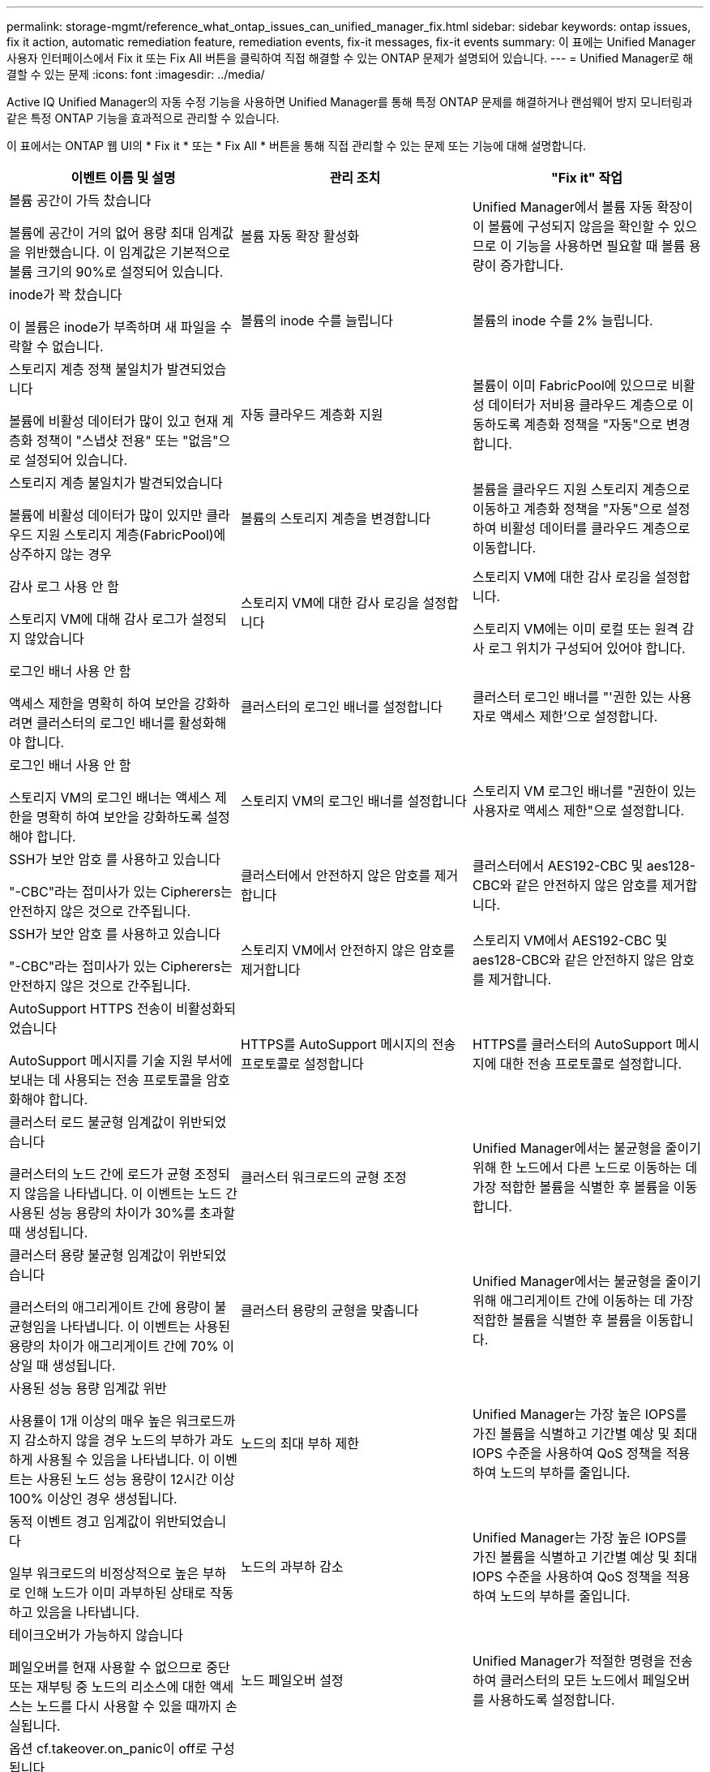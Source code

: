 ---
permalink: storage-mgmt/reference_what_ontap_issues_can_unified_manager_fix.html 
sidebar: sidebar 
keywords: ontap issues, fix it action, automatic remediation feature, remediation events, fix-it messages, fix-it events 
summary: 이 표에는 Unified Manager 사용자 인터페이스에서 Fix it 또는 Fix All 버튼을 클릭하여 직접 해결할 수 있는 ONTAP 문제가 설명되어 있습니다. 
---
= Unified Manager로 해결할 수 있는 문제
:icons: font
:imagesdir: ../media/


[role="lead"]
Active IQ Unified Manager의 자동 수정 기능을 사용하면 Unified Manager를 통해 특정 ONTAP 문제를 해결하거나 랜섬웨어 방지 모니터링과 같은 특정 ONTAP 기능을 효과적으로 관리할 수 있습니다.

이 표에서는 ONTAP 웹 UI의 * Fix it * 또는 * Fix All * 버튼을 통해 직접 관리할 수 있는 문제 또는 기능에 대해 설명합니다.

|===
| 이벤트 이름 및 설명 | 관리 조치 | "Fix it" 작업 


 a| 
볼륨 공간이 가득 찼습니다

볼륨에 공간이 거의 없어 용량 최대 임계값을 위반했습니다. 이 임계값은 기본적으로 볼륨 크기의 90%로 설정되어 있습니다.
 a| 
볼륨 자동 확장 활성화
 a| 
Unified Manager에서 볼륨 자동 확장이 이 볼륨에 구성되지 않음을 확인할 수 있으므로 이 기능을 사용하면 필요할 때 볼륨 용량이 증가합니다.



 a| 
inode가 꽉 찼습니다

이 볼륨은 inode가 부족하며 새 파일을 수락할 수 없습니다.
 a| 
볼륨의 inode 수를 늘립니다
 a| 
볼륨의 inode 수를 2% 늘립니다.



 a| 
스토리지 계층 정책 불일치가 발견되었습니다

볼륨에 비활성 데이터가 많이 있고 현재 계층화 정책이 "스냅샷 전용" 또는 "없음"으로 설정되어 있습니다.
 a| 
자동 클라우드 계층화 지원
 a| 
볼륨이 이미 FabricPool에 있으므로 비활성 데이터가 저비용 클라우드 계층으로 이동하도록 계층화 정책을 "자동"으로 변경합니다.



 a| 
스토리지 계층 불일치가 발견되었습니다

볼륨에 비활성 데이터가 많이 있지만 클라우드 지원 스토리지 계층(FabricPool)에 상주하지 않는 경우
 a| 
볼륨의 스토리지 계층을 변경합니다
 a| 
볼륨을 클라우드 지원 스토리지 계층으로 이동하고 계층화 정책을 "자동"으로 설정하여 비활성 데이터를 클라우드 계층으로 이동합니다.



 a| 
감사 로그 사용 안 함

스토리지 VM에 대해 감사 로그가 설정되지 않았습니다
 a| 
스토리지 VM에 대한 감사 로깅을 설정합니다
 a| 
스토리지 VM에 대한 감사 로깅을 설정합니다.

스토리지 VM에는 이미 로컬 또는 원격 감사 로그 위치가 구성되어 있어야 합니다.



 a| 
로그인 배너 사용 안 함

액세스 제한을 명확히 하여 보안을 강화하려면 클러스터의 로그인 배너를 활성화해야 합니다.
 a| 
클러스터의 로그인 배너를 설정합니다
 a| 
클러스터 로그인 배너를 "'권한 있는 사용자로 액세스 제한'으로 설정합니다.



 a| 
로그인 배너 사용 안 함

스토리지 VM의 로그인 배너는 액세스 제한을 명확히 하여 보안을 강화하도록 설정해야 합니다.
 a| 
스토리지 VM의 로그인 배너를 설정합니다
 a| 
스토리지 VM 로그인 배너를 "권한이 있는 사용자로 액세스 제한"으로 설정합니다.



 a| 
SSH가 보안 암호 를 사용하고 있습니다

"-CBC"라는 접미사가 있는 Cipherers는 안전하지 않은 것으로 간주됩니다.
 a| 
클러스터에서 안전하지 않은 암호를 제거합니다
 a| 
클러스터에서 AES192-CBC 및 aes128-CBC와 같은 안전하지 않은 암호를 제거합니다.



 a| 
SSH가 보안 암호 를 사용하고 있습니다

"-CBC"라는 접미사가 있는 Cipherers는 안전하지 않은 것으로 간주됩니다.
 a| 
스토리지 VM에서 안전하지 않은 암호를 제거합니다
 a| 
스토리지 VM에서 AES192-CBC 및 aes128-CBC와 같은 안전하지 않은 암호를 제거합니다.



 a| 
AutoSupport HTTPS 전송이 비활성화되었습니다

AutoSupport 메시지를 기술 지원 부서에 보내는 데 사용되는 전송 프로토콜을 암호화해야 합니다.
 a| 
HTTPS를 AutoSupport 메시지의 전송 프로토콜로 설정합니다
 a| 
HTTPS를 클러스터의 AutoSupport 메시지에 대한 전송 프로토콜로 설정합니다.



 a| 
클러스터 로드 불균형 임계값이 위반되었습니다

클러스터의 노드 간에 로드가 균형 조정되지 않음을 나타냅니다. 이 이벤트는 노드 간 사용된 성능 용량의 차이가 30%를 초과할 때 생성됩니다.
 a| 
클러스터 워크로드의 균형 조정
 a| 
Unified Manager에서는 불균형을 줄이기 위해 한 노드에서 다른 노드로 이동하는 데 가장 적합한 볼륨을 식별한 후 볼륨을 이동합니다.



 a| 
클러스터 용량 불균형 임계값이 위반되었습니다

클러스터의 애그리게이트 간에 용량이 불균형임을 나타냅니다. 이 이벤트는 사용된 용량의 차이가 애그리게이트 간에 70% 이상일 때 생성됩니다.
 a| 
클러스터 용량의 균형을 맞춥니다
 a| 
Unified Manager에서는 불균형을 줄이기 위해 애그리게이트 간에 이동하는 데 가장 적합한 볼륨을 식별한 후 볼륨을 이동합니다.



 a| 
사용된 성능 용량 임계값 위반

사용률이 1개 이상의 매우 높은 워크로드까지 감소하지 않을 경우 노드의 부하가 과도하게 사용될 수 있음을 나타냅니다. 이 이벤트는 사용된 노드 성능 용량이 12시간 이상 100% 이상인 경우 생성됩니다.
 a| 
노드의 최대 부하 제한
 a| 
Unified Manager는 가장 높은 IOPS를 가진 볼륨을 식별하고 기간별 예상 및 최대 IOPS 수준을 사용하여 QoS 정책을 적용하여 노드의 부하를 줄입니다.



 a| 
동적 이벤트 경고 임계값이 위반되었습니다

일부 워크로드의 비정상적으로 높은 부하로 인해 노드가 이미 과부하된 상태로 작동하고 있음을 나타냅니다.
 a| 
노드의 과부하 감소
 a| 
Unified Manager는 가장 높은 IOPS를 가진 볼륨을 식별하고 기간별 예상 및 최대 IOPS 수준을 사용하여 QoS 정책을 적용하여 노드의 부하를 줄입니다.



 a| 
테이크오버가 가능하지 않습니다

페일오버를 현재 사용할 수 없으므로 중단 또는 재부팅 중 노드의 리소스에 대한 액세스는 노드를 다시 사용할 수 있을 때까지 손실됩니다.
 a| 
노드 페일오버 설정
 a| 
Unified Manager가 적절한 명령을 전송하여 클러스터의 모든 노드에서 페일오버를 사용하도록 설정합니다.



 a| 
옵션 cf.takeover.on_panic이 off로 구성됩니다

노드 쉘의 옵션 "cf.Takeover.on_panic"은 * off * 로 설정되어 HA 구성 시스템에서 문제를 일으킬 수 있습니다.
 a| 
패닉 시 Takeover를 설정합니다
 a| 
Unified Manager가 적절한 명령을 클러스터에 전송하여 이 설정을 * On * 으로 변경합니다.



 a| 
nodesell 옵션 SnapMirror.enable을 비활성화합니다

이전 노드 쉘의 옵션 "SnapMirror.enable"은 * On * 으로 설정되어 ONTAP 9.3 이상으로 업그레이드한 후 부팅 중에 문제가 발생할 수 있습니다.
 a| 
SnapMirror.enable 옵션을 off로 설정합니다
 a| 
Unified Manager가 적절한 명령을 클러스터에 전송하여 이 설정을 * 꺼짐 * 으로 변경합니다.



 a| 
텔넷이 활성화되었습니다

텔넷이 안전하지 않고 암호화되지 않은 방식으로 데이터를 전달하므로 잠재적인 보안 문제를 나타냅니다.
 a| 
텔넷을 비활성화합니다
 a| 
Unified Manager가 텔넷을 사용하지 않도록 클러스터에 적절한 명령을 보냅니다.



 a| 
스토리지 VM 안티 랜섬웨어 학습 구성

랜섬웨어 방지 모니터링 라이센스가 있는 클러스터를 주기적으로 확인합니다. 스토리지 VM이 해당 클러스터에서 NFS 또는 SMB 볼륨만 지원하는지 확인합니다.
 a| 
스토리지 VM을 랜섬웨어 방지 모니터링의 '학습' 모드로 전환합니다
 a| 
Unified Manager는 클러스터 관리 콘솔을 통해 스토리지 VM의 랜섬웨어 방지 모니터링을 '학습' 상태로 설정합니다. 스토리지 VM에서 생성된 모든 새 볼륨의 랜섬웨어 방지 모니터링은 학습 모드로 자동으로 이동됩니다. ONTAP는 이러한 지원을 통해 볼륨에서 활동 패턴을 학습하고 잠재적인 악성 공격으로 인한 이상 징후를 감지할 수 있습니다.



 a| 
볼륨 안티 랜섬웨어 학습을 구성하십시오

랜섬웨어 방지 모니터링 라이센스가 있는 클러스터를 주기적으로 확인합니다. 볼륨이 해당 클러스터에서 NFS 또는 SMB 서비스만 지원하는지 확인합니다.
 a| 
볼륨을 안티 랜섬웨어 모니터링의 '학습' 모드로 전환하십시오
 a| 
Unified Manager는 클러스터 관리 콘솔을 통해 볼륨에 대한 안티 랜섬웨어 모니터링을 '학습' 상태로 설정합니다. ONTAP는 이러한 지원을 통해 볼륨에서 활동 패턴을 학습하고 잠재적인 악성 공격으로 인한 이상 징후를 감지할 수 있습니다.



 a| 
볼륨 안티 랜섬웨어 기능을 활성화하십시오

랜섬웨어 방지 모니터링 라이센스가 있는 클러스터를 주기적으로 확인합니다. 볼륨이 45일 이상 안티 랜섬웨어 모니터링의 '학습' 모드에 있는지 여부를 감지하고 해당 볼륨을 액티브 모드로 전환할 가능성을 결정합니다.
 a| 
볼륨을 랜섬웨어 방지 모니터링의 활성 모드로 설정합니다
 a| 
Unified Manager는 클러스터 관리 콘솔을 통해 볼륨에 대한 안티 랜섬웨어 모니터링을 '활성'으로 설정합니다. ONTAP는 이러한 지원을 통해 볼륨에서 활동 패턴을 학습하고 잠재적인 악성 공격으로 인한 이상 징후를 탐지하고 데이터 보호 작업에 대한 경고를 생성할 수 있습니다.



 a| 
볼륨 안티 랜섬웨어를 비활성화합니다

랜섬웨어 방지 모니터링 라이센스가 있는 클러스터를 주기적으로 확인합니다. 볼륨에서 액티브 안티 랜섬웨어 모니터링 중에 반복적인 알림을 감지합니다(예: 잠재적인 랜섬웨어 공격에 대한 여러 경고는 30일 이상 반환됨).
 a| 
볼륨에 대한 랜섬웨어 방지 모니터링을 비활성화합니다
 a| 
Unified Manager는 클러스터 관리 콘솔을 통해 볼륨에 대한 안티 랜섬웨어 모니터링을 비활성화합니다.

|===